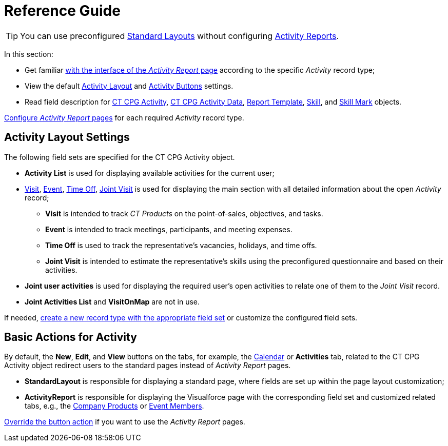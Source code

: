 = Reference Guide

[TIP]
====
You can use preconfigured xref:./standard-layout-interface.adoc[Standard Layouts] without
configuring xref:./activity-report-interface.adoc[Activity Reports].
====

In this section:

* Get familiar xref:./activity-report-interface.adoc[with the interface of the _Activity Report_ page] according to the specific _Activity_ record type;
* View the default <<h2_1515393312, Activity Layout>> and <<DefaultConfiguration-AR-BasicActionsforActivity, Activity Buttons>> settings.
* Read field description for xref:./activity-field-reference.adoc[CT CPG Activity], xref:./activity-data-field-reference.adoc[CT CPG Activity Data],
xref:./report-template-field-reference.adoc[Report Template], xref:./skill-field-reference.adoc[Skill], and xref:./skill-mark-field-reference.adoc[Skill Mark] objects.

xref:admin-guide/activity-report-management/index.adoc[Configure _Activity Report_ pages] for each required _Activity_ record type.

[[h2_1515393312]]
== Activity Layout Settings

The following field sets are specified for the [.object]#CT CPG Activity# object.

* *Activity List* is used for displaying available activities for the current user;
* xref:./activity-report-interface.adoc#h2_683681312[Visit], xref:./activity-report-interface.adoc#h2_1673179481[Event], xref:./activity-report-interface.adoc#h2_192515681[Time Off], xref:./activity-report-interface.adoc#h2_1426808308[Joint Visit] is used for displaying the main section with all detailed information about the open _Activity_ record;
** *Visit* is intended to track _CT Products_ on the point-of-sales, objectives, and tasks.
** *Event* is intended to track meetings, participants, and meeting expenses.
** *Time Off* is used to track the representative's vacancies, holidays, and time offs.
** *Joint Visit* is intended to estimate the representative's skills using the preconfigured questionnaire and based on their activities.
* *Joint user activities* is used for displaying the required user's open activities to relate one of them to the _Joint Visit_ record.
* *Joint Activities List* and *VisitOnMap* are not in use.

If needed, xref:admin-guide/activity-report-management/manage-field-sets-for-activity-report-pages.adoc[create a new record type with the appropriate field set] or customize the configured field sets.

[[DefaultConfiguration-AR-BasicActionsforActivity]]
== Basic Actions for Activity

By default, the *New*, *Edit*, and *View* buttons on the tabs, for example, the xref:admin-guide/calendar-management/legacy-calendar-management/configuring-calendar/index.adoc[Calendar] or *Activities* tab, related to the [.object]#CT CPG Activity# object redirect users to the standard pages instead of _Activity Report_ pages.

* *StandardLayout* is responsible for displaying a standard page, where fields are set up within the page layout customization;
* *ActivityReport* is responsible for displaying the Visualforce page with the corresponding field set and customized related tabs, e.g., the xref:admin-guide/activity-report-management/configure-ct-product-tabs.adoc[Company Products] or xref:admin-guide/activity-report-management/configure-an-event-member-tab.adoc[Event Members].

xref:admin-guide/activity-report-management/override-basic-actions-for-activity.adoc[Override the button action] if you want to use the _Activity Report_ pages.
